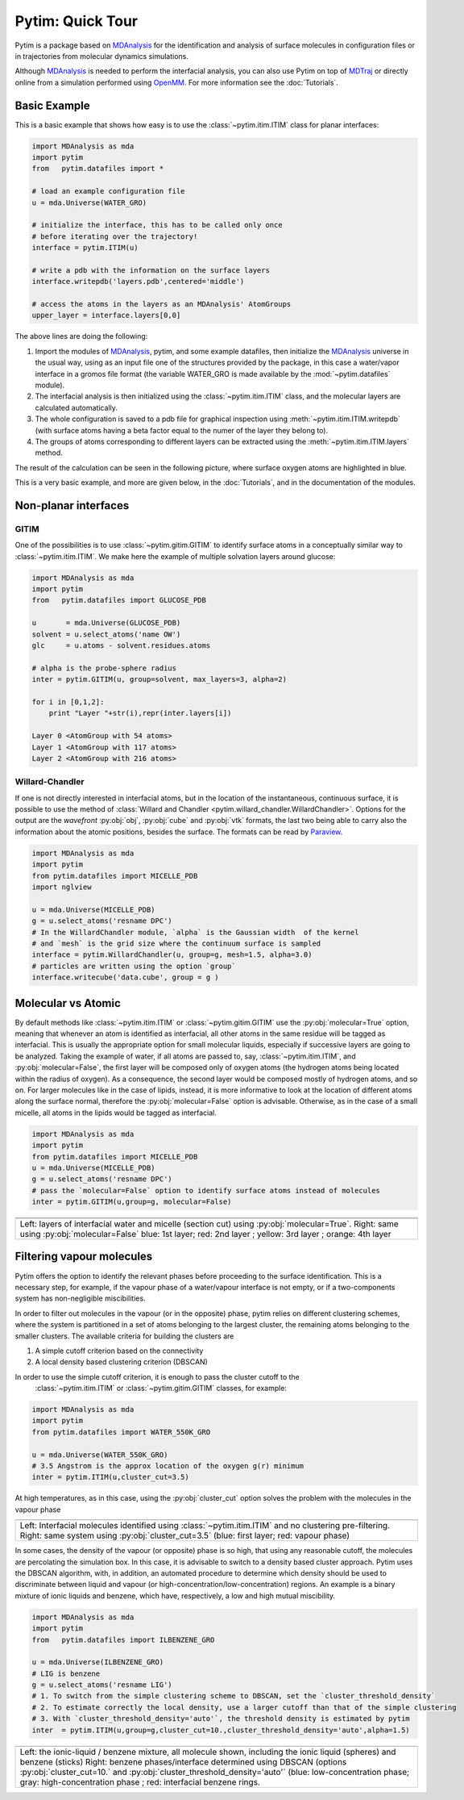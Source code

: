Pytim: Quick Tour
*****************

Pytim is a package based on MDAnalysis_ for the identification and analysis of surface molecules in configuration files or in trajectories from molecular dynamics simulations.

Although MDAnalysis_ is needed to perform the interfacial analysis, you can also use Pytim on top of MDTraj_ or directly online from a simulation performed using OpenMM_. For more information see the :doc:`Tutorials`.

.. _MDAnalysis: http://www.mdanalysis.org/
.. _MDTraj: http://www.mdtraj.org/
.. _OpenMM: http://www.openmm.org/
.. _Paraview: https://www.paraview.org/
.. _Supported_Formats: https://pythonhosted.org/MDAnalysis/documentation_pages/coordinates/init.html#id1

Basic Example
=============

This is a basic example that shows how easy is to use the :class:`~pytim.itim.ITIM` class
for planar interfaces:

.. code-block:: python

    import MDAnalysis as mda
    import pytim
    from   pytim.datafiles import *

    # load an example configuration file
    u = mda.Universe(WATER_GRO)

    # initialize the interface, this has to be called only once
    # before iterating over the trajectory!
    interface = pytim.ITIM(u)

    # write a pdb with the information on the surface layers
    interface.writepdb('layers.pdb',centered='middle')

    # access the atoms in the layers as an MDAnalysis' AtomGroups
    upper_layer = interface.layers[0,0]



The above lines are doing the following:

1. Import the modules of MDAnalysis_, pytim, and some example datafiles,
   then initialize the MDAnalysis_ universe in the usual way, using
   as an input file one of the structures provided by the package, in
   this case a water/vapor interface in a gromos file format (the
   variable WATER_GRO is made available by the :mod:`~pytim.datafiles` module).
2. The interfacial analysis is then initialized using the
   :class:`~pytim.itim.ITIM` class, and the molecular layers are
   calculated automatically.
3. The whole configuration is saved to a pdb file for graphical inspection using
   :meth:`~pytim.itim.ITIM.writepdb`
   (with surface atoms having a beta factor equal to the numer of the layer
   they belong to).
4. The groups of atoms corresponding to different layers can be extracted using the
   :meth:`~pytim.itim.ITIM.layers` method.

The result of the calculation can be seen in the following picture,
where surface oxygen atoms are highlighted in blue.


.. image:: example_water.png
   :width: 70%
   :align: center

This is a very basic example, and more are given below, in the :doc:`Tutorials`, and in the documentation of the modules.

Non-planar interfaces
=====================

GITIM
-----

One of the possibilities is to use  :class:`~pytim.gitim.GITIM` to identify surface atoms in a conceptually similar way to :class:`~pytim.itim.ITIM`.
We make here the example of multiple solvation layers around glucose:

.. code-block:: python

    import MDAnalysis as mda
    import pytim
    from   pytim.datafiles import GLUCOSE_PDB

    u       = mda.Universe(GLUCOSE_PDB)
    solvent = u.select_atoms('name OW')
    glc     = u.atoms - solvent.residues.atoms

    # alpha is the probe-sphere radius
    inter = pytim.GITIM(u, group=solvent, max_layers=3, alpha=2)

    for i in [0,1,2]:
        print "Layer "+str(i),repr(inter.layers[i])

    Layer 0 <AtomGroup with 54 atoms>
    Layer 1 <AtomGroup with 117 atoms>
    Layer 2 <AtomGroup with 216 atoms>



.. image:: https://raw.githubusercontent.com/Marcello-Sega/pytim/IMAGES/_images/glc-gitim.png
	:width: 40%
	:align: center


Willard-Chandler
----------------

If one is not directly interested in interfacial atoms, but in the location of the instantaneous, continuous surface, it is possible to use
the method of :class:`Willard and Chandler <pytim.willard_chandler.WillardChandler>`.
Options for the output are the `wavefront` :py:obj:`obj`, :py:obj:`cube` and :py:obj:`vtk` formats, the last two being able to carry also the information about the atomic positions, besides the surface. The formats can be read by Paraview_.

.. code-block:: python

    import MDAnalysis as mda
    import pytim
    from pytim.datafiles import MICELLE_PDB
    import nglview

    u = mda.Universe(MICELLE_PDB)
    g = u.select_atoms('resname DPC')
    # In the WillardChandler module, `alpha` is the Gaussian width  of the kernel
    # and `mesh` is the grid size where the continuum surface is sampled
    interface = pytim.WillardChandler(u, group=g, mesh=1.5, alpha=3.0)
    # particles are written using the option `group`
    interface.writecube('data.cube', group = g )


.. image:: https://github.com/Marcello-Sega/pytim/raw/IMAGES/_images/micelle-willard-chandler.png
	:width: 50%
	:align: center



Molecular vs Atomic
===================

By default methods like :class:`~pytim.itim.ITIM` or
:class:`~pytim.gitim.GITIM` use the :py:obj:`molecular=True` option,
meaning that whenever an atom is identified as interfacial, all
other atoms in the same residue will be tagged as interfacial. This
is usually the appropriate option for small molecular liquids,
especially if successive layers are going to be analyzed. Taking
the example of water, if all atoms are passed to, say,
:class:`~pytim.itim.ITIM`, and :py:obj:`molecular=False`, the first
layer will be composed only of oxygen atoms (the hydrogen atoms
being located within the radius of oxygen). As a consequence, the
second layer would be composed mostly of hydrogen atoms, and so on.
For larger molecules like in the case of lipids, instead, it is
more informative to look at the location of different atoms along
the surface normal, therefore the :py:obj:`molecular=False` option
is advisable. Otherwise, as in the case of a small micelle, all
atoms in the lipids would be tagged as interfacial.

.. code-block:: python

	import MDAnalysis as mda
	import pytim
	from pytim.datafiles import MICELLE_PDB
	u = mda.Universe(MICELLE_PDB)
	g = u.select_atoms('resname DPC')
	# pass the `molecular=False` option to identify surface atoms instead of molecules
	inter = pytim.GITIM(u,group=g, molecular=False)


+---------------------------------------+---------------------------------------+
| .. image:: molecular.png              |       .. image:: atomic.png           |
|    :width: 50%                        |          :width:  50%                 |
|    :align: center                     |          :align: center               |
|                                       |                                       |
+---------------------------------------+---------------------------------------+
| .. image:: micelle_molecular.png      |       .. image:: micelle_atomic.png   |
|    :width: 59%                        |          :width:  59%                 |
|    :align: center                     |          :align: center               |
|                                       |                                       |
+---------------------------------------+---------------------------------------+
| Left: layers of interfacial water and micelle (section cut)                   |
| using :py:obj:`molecular=True`.                                               |
| Right: same using :py:obj:`molecular=False`                                   |
| blue: 1st layer; red: 2nd layer ; yellow: 3rd layer ; orange: 4th layer       |
+-------------------------------------------------------------------------------+


Filtering vapour molecules
===============================

Pytim offers the option to identify the relevant phases before
proceeding to the surface identification. This is a necessary step,
for example, if the vapour phase of a water/vapour interface is not
empty, or if a two-components system has non-negligible miscibilities.

In order to filter out molecules in the vapour (or in the opposite) phase,
pytim relies on different clustering schemes, where the system is partitioned
in a set of atoms belonging to the largest cluster, the remaining atoms belonging to the
smaller clusters. The available criteria for building the clusters are

1. A simple cutoff criterion based on the connectivity
2. A local density based clustering criterion (DBSCAN)

In order to use the simple cutoff criterion, it is enough to pass the cluster cutoff to the
 :class:`~pytim.itim.ITIM` or  :class:`~pytim.gitim.GITIM` classes, for example:

.. code-block:: python

	import MDAnalysis as mda
	import pytim
	from pytim.datafiles import WATER_550K_GRO

	u = mda.Universe(WATER_550K_GRO)
	# 3.5 Angstrom is the approx location of the oxygen g(r) minimum
	inter = pytim.ITIM(u,cluster_cut=3.5)

At high temperatures, as in this case, using the :py:obj:`cluster_cut` option solves the problem with the molecules in the vapour phase

+-------------------------------+-------------------------------+
| .. image:: nocluster.png      | .. image:: cluster.png        |
|    :width: 95%                |    :width:  95%               |
|    :align: center             |    :align: center             |
+-------------------------------+-------------------------------+
| Left:  Interfacial molecules identified using                 |
| :class:`~pytim.itim.ITIM`                                     |
| and no clustering pre-filtering.                              |
| Right: same system  using :py:obj:`cluster_cut=3.5`           |
| (blue: first layer; red: vapour phase)                        |
+---------------------------------------------------------------+

In some cases, the density of the vapour (or opposite) phase is so high, that using any reasonable cutoff, the molecules are percolating
the simulation box. In this case, it is advisable to switch to a density based cluster approach. Pytim uses the DBSCAN algorithm, with, in addition, an automated procedure to determine which density should be used to discriminate between liquid and vapour (or high-concentration/low-concentration) regions. An example is a binary mixture of ionic liquids and benzene, which have, respectively, a low and high mutual miscibility.


.. code-block:: python

	import MDAnalysis as mda
	import pytim
	from   pytim.datafiles import ILBENZENE_GRO

	u = mda.Universe(ILBENZENE_GRO)
	# LIG is benzene
	g = u.select_atoms('resname LIG')
	# 1. To switch from the simple clustering scheme to DBSCAN, set the `cluster_threshold_density`
	# 2. To estimate correctly the local density, use a larger cutoff than that of the simple clustering
	# 3. With `cluster_threshold_density='auto'`, the threshold density is estimated by pytim
	inter  = pytim.ITIM(u,group=g,cluster_cut=10.,cluster_threshold_density='auto',alpha=1.5)


+-------------------------------+-------------------------------+
| .. image:: IL-benzene1.jpg    | .. image:: IL-benzene2.jpg    |
|    :width: 85%                |    :width:  85%               |
|    :align: center             |    :align: center             |
+-------------------------------+-------------------------------+
| Left:  the ionic-liquid / benzene mixture, all molecule shown,|
| including the ionic liquid (spheres) and benzene (sticks)     |
| Right: benzene phases/interface determined using DBSCAN       |
| (options :py:obj:`cluster_cut=10.` and                        |
| :py:obj:`cluster_threshold_density='auto'`                    |
| (blue: low-concentration phase; gray: high-concentration phase|
| ; red: interfacial benzene rings.                             |
+---------------------------------------------------------------+


.. raw:: html
   :file: analytics.html

